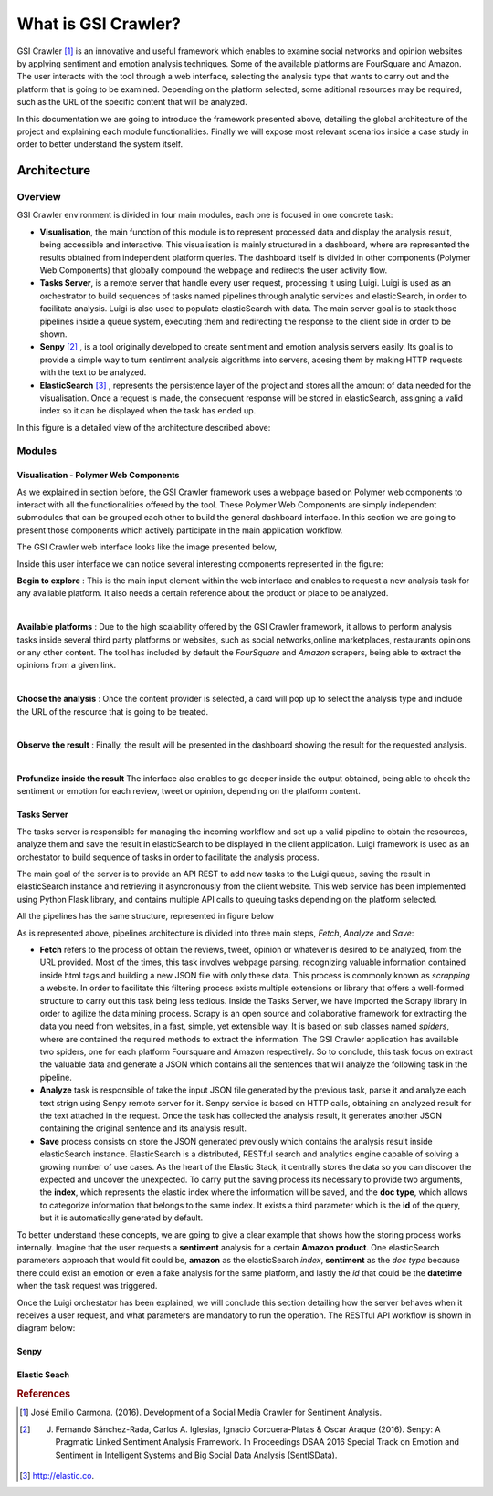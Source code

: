 What is GSI Crawler?
----------------

GSI Crawler [#f1]_ is an innovative and useful framework which enables to examine social networks and opinion websites by applying sentiment and emotion analysis techniques. Some of the available platforms are FourSquare and Amazon. The user interacts with the tool through a web interface, selecting the analysis type that wants to carry out and the platform that is going to be examined. Depending on the platform  selected, some aditional resources may be required, such as the URL of the specific content that will be analyzed.

In this documentation we are going to introduce the framework presented above, detailing the global architecture of the project and explaining each module functionalities. Finally we will expose most relevant scenarios inside a case study in order to better understand the system itself. 

Architecture
============

Overview
~~~~~~~~~~~~~~~~~~~~~

GSI Crawler environment is divided in four main modules, each one is focused in one concrete task:

* **Visualisation**, the main function of this module is to represent processed data and display the analysis result, being accessible and interactive. This visualisation is mainly structured in a dashboard, where are represented the results obtained from independent platform queries. The dashboard itself is divided in other components (Polymer Web Components) that globally compound the webpage and redirects the user activity flow.

* **Tasks Server**, is a remote server that handle every user request, processing it using Luigi. Luigi is used as an orchestrator to build sequences of tasks named pipelines through analytic services and elasticSearch, in order to facilitate analysis. Luigi is also used to populate elasticSearch with data. The main server goal is to stack those pipelines inside a queue system, executing them and redirecting the response to the client side in order to be shown.

* **Senpy** [#f2]_ , is a tool originally developed to create sentiment and emotion analysis servers easily. Its goal is to provide a simple way to turn sentiment analysis algorithms into servers, acesing them by making HTTP requests with the text to be analyzed.

* **ElasticSearch** [#f3]_ , represents the persistence layer of the project and stores all the amount of data needed for the visualisation. Once a request is made, the consequent response will be stored in elasticSearch, assigning a valid index so it can be displayed when the task has ended up.


In this figure is a detailed view of the architecture described above:


.. image:: images/arch.png
  :align: center


Modules
~~~~~~~~~~~~~~~~~~~~~

Visualisation - Polymer Web Components
^^^^^^^^^^^^^^^^^^^^^^^^^^^^^^^^^^^^^^
As we explained in section before, the GSI Crawler framework uses a webpage based on Polymer web components to interact with all the functionalities offered by the tool. These Polymer Web Components are simply independent submodules that can be grouped each other to build the general dashboard interface. In this section we are going to present those components which actively participate in the main application workflow.

The GSI Crawler web interface looks like the image presented below,

.. image:: images/gsicrawler-default-interface.png
  :align: center

Inside this user interface we can notice several interesting components represented in the figure:

.. image:: images/floating-button.png
  :align: left

**Begin to explore** : This is the main input element within the web interface and enables to request a new analysis task for any available platform. It also needs a certain reference about the product or place to be analyzed.

|
.. image:: images/floating-button-platforms.png
  :align: left

**Available platforms** : Due to the high scalability offered by the GSI Crawler framework, it allows to perform analysis tasks inside several third party platforms or websites, such as social networks,online marketplaces, restaurants opinions or any other content. The tool has included by default the *FourSquare* and *Amazon* scrapers, being able to extract the opinions from a given link.

|

**Choose the analysis** : Once the content provider is selected, a card will pop up to select the analysis type and include the URL of the resource that is going to be treated.

.. image:: images/choose-analysis.png
  :align: center

|

**Observe the result** : Finally, the result will be presented in the dashboard showing the result for the requested analysis. 

.. image:: images/amazon-output.png
  :scale: 60%
  :align: center

|

**Profundize inside the result** The inferface also enables to go deeper inside the output obtained, being able to check the sentiment or emotion for each review, tweet or opinion, depending on the platform content. 

.. image:: images/amazon-output-reviews.png
  :align: center



Tasks Server
^^^^^^^^^^^^^^^^^^^^^^^^^^^^^^^^^^^^^^

The tasks server is responsible for managing the incoming workflow and set up a valid pipeline to obtain the resources, analyze them and save the result in elasticSearch to be displayed in the client application. Luigi framework is used as an orchestator to build sequence of tasks in order to facilitate the analysis process. 

The main goal of the server is to provide an API REST to add new tasks to the Luigi queue, saving the result in elasticSearch instance and retrieving it asyncronously from the client website. This web service has been implemented using Python Flask library, and contains multiple API calls to queuing tasks depending on the platform selected. 

All the pipelines has the same structure, represented in figure below

.. image:: images/picLuigi.png
  :scale: 100%
  :align: center

As is represented above, pipelines architecture is divided into three main steps, *Fetch*, *Analyze* and *Save*:

* **Fetch** refers to the process of obtain the reviews, tweet, opinion or whatever is desired to be analyzed, from the URL provided. Most of the times, this task involves webpage parsing, recognizing valuable information contained inside html tags and building a new JSON file with only these data. This process is commonly known as *scrapping* a website. In order to facilitate this filtering process exists multiple extensions or library that offers a well-formed structure to carry out this task being less tedious. Inside the Tasks Server, we have imported the Scrapy library in order to agilize the data mining process. Scrapy is an open source and collaborative framework for extracting the data you need from websites, in a fast, simple, yet extensible way. It is based on sub classes named *spiders*, where are contained the required methods to extract the information. The GSI Crawler application has available two spiders, one for each platform Foursquare and Amazon respectively. So to conclude, this task focus on extract the valuable data and generate a JSON which contains all the sentences that will analyze the following task in the pipeline.

* **Analyze** task is responsible of take the input JSON file generated by the previous task, parse it and analyze each text strign using Senpy remote server for it. Senpy service is based on HTTP calls, obtaining an analyzed result for the text attached in the request. Once the task has collected the analysis result, it generates another JSON containing the original sentence and its analysis result.

* **Save** process consists on store the JSON generated previously which contains the analysis result inside elasticSearch instance. ElasticSearch is a distributed, RESTful search and analytics engine capable of solving a growing number of use cases. As the heart of the Elastic Stack, it centrally stores the data so you can discover the expected and uncover the unexpected. To carry put the saving process its necessary to provide two arguments, the **index**, which represents the elastic index where the information will be saved, and the **doc type**, which allows to categorize information that belongs to the same index. It exists a third parameter which is the **id** of the query, but it is automatically generated by default.

To better understand these concepts, we are going to give a clear example that shows how the storing process works internally. Imagine that the user requests a **sentiment** analysis for a certain **Amazon product**. One elasticSearch parameters approach that would fit could be, **amazon** as the elasticSearch *index*, **sentiment** as the *doc type* because there could exist an emotion or even a fake analysis for the same platform, and lastly the *id* that could be the **datetime** when the task request was triggered.

Once the Luigi orchestator has been explained, we will conclude this section detailing how the server behaves when it receives a user request, and what parameters are mandatory to run the operation. The RESTful API workflow is shown in diagram below:

.. image:: images/task-diagram.png
  :align: center


Senpy
^^^^^^^^^^^^^^^^^^^^^^^^^^^^^^^^^^^^^^

Elastic Seach
^^^^^^^^^^^^^^^^^^^^^^^^^^^^^^^^^^^^^^

.. rubric:: References

.. [#f1] José Emilio Carmona. (2016). Development of a Social Media Crawler for Sentiment Analysis.
.. [#f2] J. Fernando Sánchez-Rada, Carlos A. Iglesias, Ignacio Corcuera-Platas & Oscar Araque (2016). Senpy: A Pragmatic Linked Sentiment Analysis Framework. In Proceedings DSAA 2016 Special Track on Emotion and Sentiment in Intelligent Systems and Big Social Data Analysis (SentISData).
.. [#f3] http://elastic.co.

